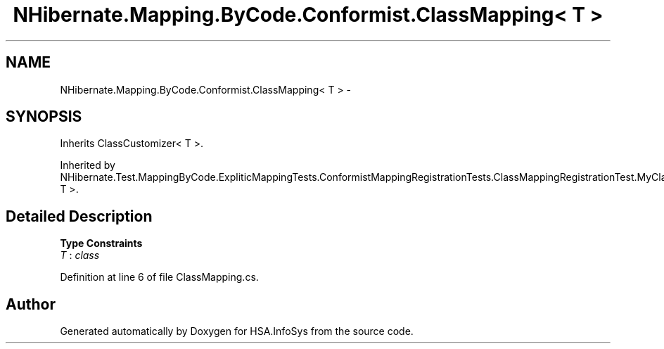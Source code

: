 .TH "NHibernate.Mapping.ByCode.Conformist.ClassMapping< T >" 3 "Fri Jul 5 2013" "Version 1.0" "HSA.InfoSys" \" -*- nroff -*-
.ad l
.nh
.SH NAME
NHibernate.Mapping.ByCode.Conformist.ClassMapping< T > \- 
.SH SYNOPSIS
.br
.PP
.PP
Inherits ClassCustomizer< T >\&.
.PP
Inherited by NHibernate\&.Test\&.MappingByCode\&.ExpliticMappingTests\&.ConformistMappingRegistrationTests\&.ClassMappingRegistrationTest\&.MyClassBaseMap< T >\&.
.SH "Detailed Description"
.PP 
\fBType Constraints\fP
.TP
\fIT\fP : \fIclass\fP
.PP
Definition at line 6 of file ClassMapping\&.cs\&.

.SH "Author"
.PP 
Generated automatically by Doxygen for HSA\&.InfoSys from the source code\&.

